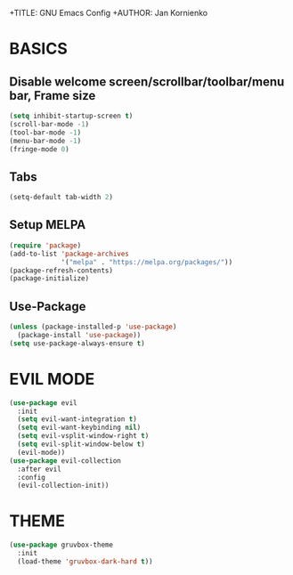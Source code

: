+TITLE: GNU Emacs Config
+AUTHOR: Jan Kornienko

* BASICS
** Disable welcome screen/scrollbar/toolbar/menu bar, Frame size
#+begin_src emacs-lisp
(setq inhibit-startup-screen t)
(scroll-bar-mode -1)
(tool-bar-mode -1)
(menu-bar-mode -1)
(fringe-mode 0)
#+end_src

** Tabs
#+begin_src emacs-lisp
(setq-default tab-width 2)
#+end_src

** Setup MELPA
#+begin_src emacs-lisp
(require 'package)
(add-to-list 'package-archives
             '("melpa" . "https://melpa.org/packages/"))
(package-refresh-contents)
(package-initialize)
#+end_src

** Use-Package
#+begin_src emacs-lisp
(unless (package-installed-p 'use-package)
  (package-install 'use-package))
(setq use-package-always-ensure t)
#+end_src

* EVIL MODE
#+begin_src emacs-lisp
(use-package evil
  :init
  (setq evil-want-integration t)
  (setq evil-want-keybinding nil)
  (setq evil-vsplit-window-right t)
  (setq evil-split-window-below t)
  (evil-mode))
(use-package evil-collection
  :after evil
  :config
  (evil-collection-init))
#+end_src

* THEME
#+begin_src emacs-lisp
(use-package gruvbox-theme
  :init
  (load-theme 'gruvbox-dark-hard t))
#+end_src
